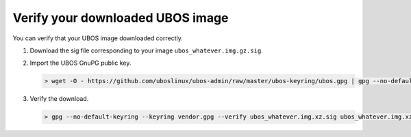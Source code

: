 Verify your downloaded UBOS image
=================================

You can verify that your UBOS image downloaded correctly.

#. Download the sig file corresponding to your image ``ubos_whatever.img.gz.sig``.

#. Import the UBOS GnuPG public key.

   .. code-block:: none

      > wget -O - https://github.com/uboslinux/ubos-admin/raw/master/ubos-keyring/ubos.gpg | gpg --no-default-keyring --keyring vendor.gpg --import

#. Verify the download.

   .. code-block:: none

      > gpg --no-default-keyring --keyring vendor.gpg --verify ubos_whatever.img.xz.sig ubos_whatever.img.xz
